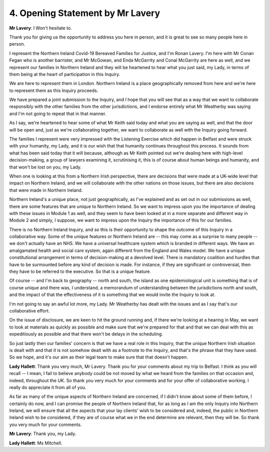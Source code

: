 4. Opening Statement by Mr Lavery
==================================

**Mr Lavery**: I Won't hesitate to.

Thank you for giving us the opportunity to address you here in person, and it is great to see so many people here in person.

I represent the Northern Ireland Covid-19 Bereaved Families for Justice, and I'm Ronan Lavery. I'm here with Mr Conan Fegan who is another barrister, and Mr McGowan, and Enda McGarrity and Conal McGarrity are here as well, and we represent our families in Northern Ireland and they will be heartened to hear what you just said, my Lady, in terms of them being at the heart of participation in this Inquiry.

We are here to represent them in London. Northern Ireland is a place geographically removed from here and we're here to represent them as this Inquiry proceeds.

We have prepared a joint submission to the Inquiry, and I hope that you will see that as a way that we want to collaborate responsibly with the other families from the other jurisdictions, and I endorse entirely what Mr Weatherby was saying and I'm not going to repeat that in that manner.

As I say, we're heartened to hear some of what Mr Keith said today and what you are saying as well, and that the door will be open and, just as we're collaborating together, we want to collaborate as well with the Inquiry going forward.

The families I represent were very impressed with the Listening Exercise which did happen in Belfast and were struck with your humanity, my Lady, and it is our wish that that humanity continues throughout this process. It sounds from what has been said today that it will because, although as Mr Keith pointed out we're dealing here with high-level decision-making, a group of lawyers examining it, scrutinising it, this is of course about human beings and humanity, and that won't be lost on you, my Lady.

When one is looking at this from a Northern Irish perspective, there are decisions that were made at a UK-wide level that impact on Northern Ireland, and we will collaborate with the other nations on those issues, but there are also decisions that were made in Northern Ireland.

Northern Ireland's a unique place, not just geographically, as I've explained and as set out in our submissions as well, there are some features that are unique to Northern Ireland. So we want to impress upon you the importance of dealing with these issues in Module 1 as well, and they seem to have been looked at in a more separate and different way in Module 2 and simply, I suppose, we want to impress upon the Inquiry the importance of this for our families.

There is no Northern Ireland Inquiry, and so this is their opportunity to shape the outcome of this Inquiry in a collaborative way. Some of the unique features or Northern Ireland are -- this may come as a surprise to many people -- we don't actually have an NHS. We have a universal healthcare system which is branded in different ways. We have an amalgamated health and social care system, again different from the England and Wales model. We have a unique constitutional arrangement in terms of decision-making at a devolved level. There is mandatory coalition and hurdles that have to be surmounted before any kind of decision is made. For instance, if they are significant or controversial, then they have to be referred to the executive. So that is a unique feature.

Of course -- and I'm back to geography -- north and south, the island as one epidemiological unit is something that is of course unique and there was, I understand, a memorandum of understanding between the jurisdictions north and south, and the impact of that the effectiveness of it is something that we would invite the Inquiry to look at.

I'm not going to say an awful lot more, my Lady. Mr Weatherby has dealt with the issues and as I say that's our collaborative effort.

On the issue of disclosure, we are keen to hit the ground running and, if there we're looking at a hearing in May, we want to look at materials as quickly as possible and make sure that we're prepared for that and that we can deal with this as expeditiously as possible and that there won't be delays in the scheduling.

So just lastly then our families' concern is that we have a real role in this Inquiry, that the unique Northern Irish situation is dealt with and that it is not somehow dealt with as a footnote to the Inquiry, and that's the phrase that they have used. So we hope, and it's our aim as their legal team to make sure that that doesn't happen.

**Lady Hallett**: Thank you very much, Mr Lavery. Thank you for your comments about my trip to Belfast. I think as you will recall -- I mean, I fail to believe anybody could be not moved by what we heard from the families on that occasion and, indeed, throughout the UK. So thank you very much for your comments and for your offer of collaborative working. I really do appreciate it from all of you.

As far as many of the unique aspects of Northern Ireland are concerned, if I didn't know about some of them before, I certainly do now, and I can promise the people of Northern Ireland that, for as long as I am the only Inquiry into Northern Ireland, we will ensure that all the aspects that your lay clients' wish to be considered and, indeed, the public in Northern Ireland wish to be considered, if they are of course what we in the end determine are relevant, then they will be. So thank you very much for your comments.

**Mr Lavery**: Thank you, my Lady.

**Lady Hallett**: Ms Mitchell.

